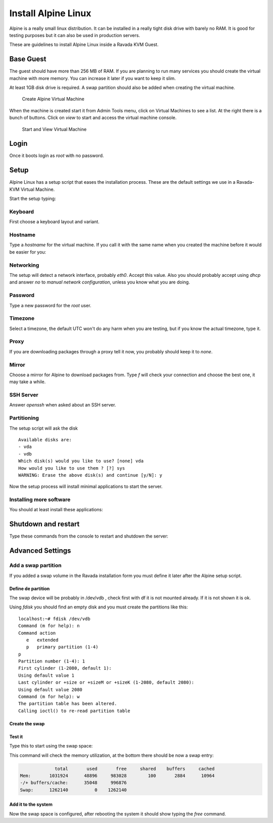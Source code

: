 Install Alpine Linux
====================

Alpine is a really small linux distribution. It can be installed in a
really tight disk drive with barely no RAM. It is good for testing purposes
but it can also be used in production servers.

These are guidelines to install Alpine Linux inside a  Ravada KVM Guest.


Base Guest
----------

The guest should have more than 256 MB of RAM. If you are planning to run
many services you should create the virtual machine with more memory.
You can increase it later if you want to keep it slim.

At least 1GB disk drive is required. A swap partition should also be
added when creating the virtual machine.

.. figure:: images/create_alpine.png

   Create Alpine Virtual Machine


When the machine is created start it from Admin Tools menu, click on
Virtual Machines to see a list. At the right there is a bunch of buttons.
Click on *view* to start and access the virtual machine console.

.. figure:: images/create_alpine_view.png

   Start and View Virtual Machine

Login
-----

Once it boots login as *root* with no password.

Setup
-----

Alpine Linux has a setup script that eases the installation process. These
are the default settings we use in a Ravada-KVM Virtual Machine.

Start the setup typing:

.. prompt:: bash #

    setup-alpine

Keyboard
~~~~~~~~
First choose a keyboard layout and variant.

Hostname
~~~~~~~~

Type a *hostname* for the virtual machine. If you call it with the same
name when you created the machine before it would be easier for you:

Networking
~~~~~~~~~~

The setup will detect a network interface, probably *eth0*. Accept this value.
Also you should probably accept using *dhcp* and answer *no* to *manual network configuration*,
unless you know what you are doing.

Password
~~~~~~~~

Type a new password for the *root* user.

Timezone
~~~~~~~~

Select a timezone, the default UTC won't do any harm when you are testing, but if you
know the actual timezone, type it.

Proxy
~~~~~

If you are downloading packages through a proxy tell it now, you probably should keep
it to *none*.

Mirror
~~~~~~

Choose a mirror for Alpine to download packages from. Type *f* will check your connection
and choose the best one, it may take a while.

SSH Server
~~~~~~~~~~

Answer *openssh*  when asked about an SSH server.

Partitioning
~~~~~~~~~~~~

The setup script will ask the disk
::

    Available disks are:
    - vda
    - vdb
    Which disk(s) would you like to use? [none] vda
    How would you like to use them ? [?] sys
    WARNING: Erase the above disk(s) and continue [y/N]: y

Now the setup process will install minimal applications to start the server.

Installing more software
~~~~~~~~~~~~~~~~~~~~~~~~

You should at least install these applications:


.. prompt:: bash #

    apk add qemu-guest-agent acpi



Shutdown and restart
--------------------

Type these commands from the console to restart and shutdown the server:

.. prompt:: bash #

    reboot


.. prompt:: bash #

    poweroff

Advanced Settings
-----------------

Add a swap partition
~~~~~~~~~~~~~~~~~~~~

If you added a swap volume in the Ravada installation form you must define it
later after the Alpine setup script.

Define de partition
```````````````````

The swap device will be probably in /dev/vdb , check first with df it is
not mounted already. If it is not shown it is ok.

Using *fdisk* you should find an empty disk and you must create the
partitions like this:
::

    localhost:~# fdisk /dev/vdb
    Command (m for help): n
    Command action
       e   extended
       p   primary partition (1-4)
    p
    Partition number (1-4): 1
    First cylinder (1-2080, default 1):
    Using default value 1
    Last cylinder or +size or +sizeM or +sizeK (1-2080, default 2080):
    Using default value 2080
    Command (m for help): w
    The partition table has been altered.
    Calling ioctl() to re-read partition table

Create the swap
```````````````

.. prompt:: bash #

    mkswap /dev/vdb1


Test it
```````
Type this to start using the swap space:

.. prompt:: bash #

   swapon -a

This command will check the memory utilization, at the bottom there should be
now a swap entry:

.. prompt:: bash #

   free

.. code::

                 total       used       free     shared    buffers     cached
    Mem:       1031924      48896     983028        100       2884      10964
    -/+ buffers/cache:      35048     996876
    Swap:      1262140          0    1262140


Add it to the system
````````````````````

.. prompt:: bash #

    echo "/dev/vdb1       swap    swap    defaults 0 0" >> /dev/fstab


Now the swap space is configured, after rebooting the system it should show typing
the *free* command.


